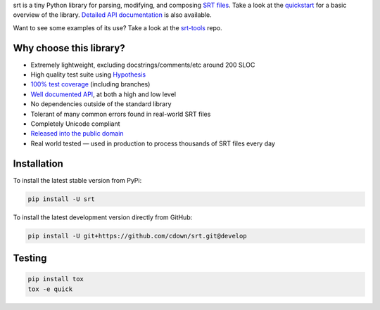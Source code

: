 srt is a tiny Python library for parsing, modifying, and composing `SRT
files`_. Take a look at the quickstart_ for a basic overview of the library.
`Detailed API documentation`_ is also available.

Want to see some examples of its use? Take a look at the srt-tools_ repo.

Why choose this library?
------------------------

- Extremely lightweight, excluding docstrings/comments/etc around 200 SLOC
- High quality test suite using Hypothesis_
- `100% test coverage`_ (including branches)
- `Well documented API`_, at both a high and low level
- No dependencies outside of the standard library
- Tolerant of many common errors found in real-world SRT files
- Completely Unicode compliant
- `Released into the public domain`_
- Real world tested — used in production to process thousands of SRT files
  every day


.. _quickstart: http://srt.readthedocs.org/en/latest/quickstart.html
.. _`Detailed API documentation`: http://srt.readthedocs.org/en/latest/api.html
.. _srt-tools: https://github.com/cdown/srt-tools
.. _`SRT files`: https://en.wikipedia.org/wiki/SubRip#SubRip_text_file_format
.. _Hypothesis: https://github.com/DRMacIver/hypothesis
.. _`100% test coverage`: https://coveralls.io/github/cdown/srt?branch=develop
.. _`Well documented API`: http://srt.readthedocs.org/en/latest/index.html
.. _`Released into the public domain`: https://cr.yp.to/publicdomain.html

Installation
------------

To install the latest stable version from PyPi:

.. code::

    pip install -U srt

To install the latest development version directly from GitHub:

.. code::

    pip install -U git+https://github.com/cdown/srt.git@develop

Testing
-------

|travis| |coveralls|

.. |travis| image:: https://travis-ci.org/cdown/srt.svg?branch=develop
  :target: https://travis-ci.org/cdown/srt
  :alt: Test status

.. |coveralls| image:: https://coveralls.io/repos/cdown/srt/badge.svg?branch=develop&service=github
  :target: https://coveralls.io/github/cdown/srt?branch=develop
  :alt: Coverage

.. code::

   pip install tox
   tox -e quick

.. _Tox: https://tox.readthedocs.org
